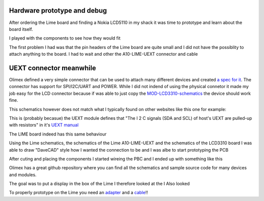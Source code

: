 Hardware prototype and debug
----------------------------

After ordering the Lime board and finding a Nokia LCD5110 in my shack it was time 
to prototype and learn about the board itself.

I played with the components to see how they would fit

.. image:: images/proto_case_fit.jpg

The first problem I had was that the pin headers of the Lime board are quite small and 
I did not have the possiblity to attach anything to the board. I had to wait and other
the A10-LIME-UEXT connector and cable

.. image:: images/A10-LIME-UEXT-1_connected.jpg


UEXT connector meanwhile
------------------------

Olimex defined a very simple connector that can be used to attach many different
devices and created `a spec for it`_.  The connector has support for SPI/I2C/UART and POWER.
While I did not indend of using the physical connetor it made my job easy for the LCD connector
because if was able to just copy the `MOD-LCD3310-schematics`_ the device should work fine.

.. image:: images/MOD-LCD3310-1_sch.png

This schematics however does not match what I typically found on other websites like this one for example:

.. image:: images/nokialcd3310arduino.png


This is (probably becasue) the UEXT module defines that
"The I 2 C signals (SDA and SCL) of host's UEXT are pulled-up with resistors" in it's `UEXT manual`_

The LIME board indeed has this same behaviour

.. image:: images/lime_gpio1.png

Using the Lime schematics, the schematics of the Lime A10-LIME-UEXT and the schematics of the LCD3310 board I was able to draw
"DaveCAD" style how I wanted the connection to be and I was albe to start prototyping the PCB

.. image:: images/proto/9_proto_pcb_fit.jpg
.. image:: images/proto/7_proto_pbc_cut.jpg

After cuting and placing the components I started wireing the PBC and I ended up with something like this

.. image:: images/proto/3_proto_closeup.jpg


.. _UEXT manual: https://www.olimex.com/Products/Modules/UEXT/resources/UEXT_rev_B.pdf
.. _MOD-LCD3310: https://www.olimex.com/Products/Modules/LCD/MOD-LCD3310/open-source-hardware
.. _MOD-LCD3310-schematics: https://github.com/OLIMEX/UEXT-MODULES/blob/master/MOD-LCD3310/Hardware/MOD-LCD3310-schematic.pdf


.. _a spec for it: https://www.olimex.com/Products/Modules/UEXT/


Olimex has a great github repository where you can find all the schematics and sample source
code for many devices and modules.

.. image:: images/A10-LIME-UEXT-1.jpg

The goal was to put a display in the box of the Lime I therefore looked at the 
I Also looked 



To properly prototype on the Lime you need an `adapter`_ and a `cable`_!!


.. _adapter: https://www.olimex.com/Products/OLinuXino/A10/A10-OLinuXino-LIME-UEXT/open-source-hardware
.. _cable: https://www.olimex.com/Products/Components/Cables/CABLE-40-40-10CM/

